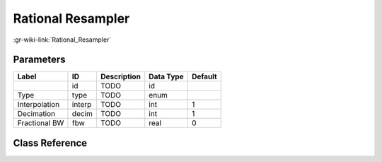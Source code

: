 ------------------
Rational Resampler
------------------

:gr-wiki-link:`Rational_Resampler`

Parameters
**********

+-------------------------+-------------------------+-------------------------+-------------------------+-------------------------+
|Label                    |ID                       |Description              |Data Type                |Default                  |
+=========================+=========================+=========================+=========================+=========================+
|                         |id                       |TODO                     |id                       |                         |
+-------------------------+-------------------------+-------------------------+-------------------------+-------------------------+
|Type                     |type                     |TODO                     |enum                     |                         |
+-------------------------+-------------------------+-------------------------+-------------------------+-------------------------+
|Interpolation            |interp                   |TODO                     |int                      |1                        |
+-------------------------+-------------------------+-------------------------+-------------------------+-------------------------+
|Decimation               |decim                    |TODO                     |int                      |1                        |
+-------------------------+-------------------------+-------------------------+-------------------------+-------------------------+
|Fractional BW            |fbw                      |TODO                     |real                     |0                        |
+-------------------------+-------------------------+-------------------------+-------------------------+-------------------------+

Class Reference
*******************

.. tabs::

   .. group-tab:: Python
      TODO

   .. group-tab:: C++

      .. doxygengroup:: block_rational_resampler
         :content-only:
         :undoc-members:
         :private-members:
         :members:


